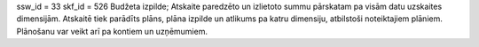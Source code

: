 ssw_id = 33skf_id = 526Budžeta izpilde;Atskaite paredzēto un izlietoto summu pārskatam pa visām datu uzskaites dimensijām. Atskaitē tiek parādīts plāns, plāna izpilde un atlikums pa katru dimensiju, atbilstoši noteiktajiem plāniem. Plānošanu var veikt arī pa kontiem un uzņēmumiem.